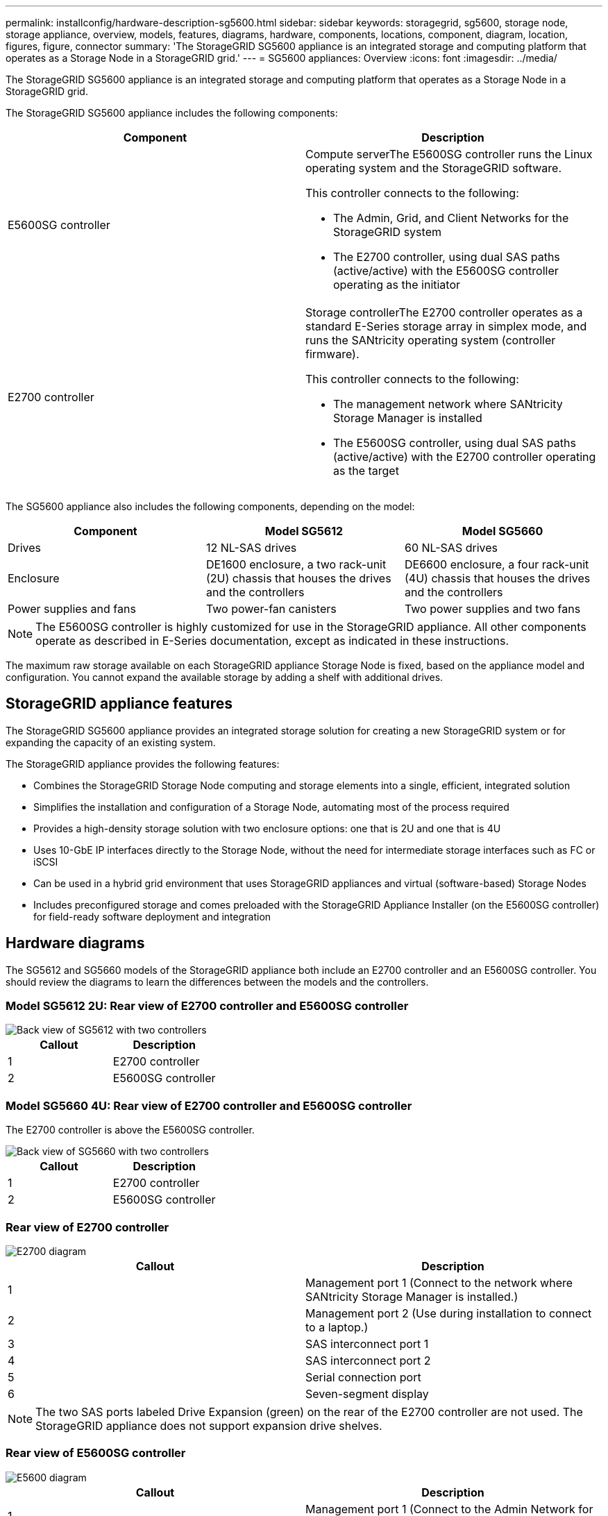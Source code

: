 ---
permalink: installconfig/hardware-description-sg5600.html
sidebar: sidebar
keywords: storagegrid, sg5600, storage node, storage appliance, overview, models, features, diagrams, hardware, components, locations, component, diagram, location, figures, figure, connector
summary: 'The StorageGRID SG5600 appliance is an integrated storage and computing platform that operates as a Storage Node in a StorageGRID grid.'
---
= SG5600 appliances: Overview
:icons: font
:imagesdir: ../media/

[.lead]
The StorageGRID SG5600 appliance is an integrated storage and computing platform that operates as a Storage Node in a StorageGRID grid.

The StorageGRID SG5600 appliance includes the following components:

[options="header"]
|===
| Component| Description
a|
E5600SG controller
a|
Compute serverThe E5600SG controller runs the Linux operating system and the StorageGRID software.

This controller connects to the following:

* The Admin, Grid, and Client Networks for the StorageGRID system
* The E2700 controller, using dual SAS paths (active/active) with the E5600SG controller operating as the initiator

a|
E2700 controller
a|
Storage controllerThe E2700 controller operates as a standard E-Series storage array in simplex mode, and runs the SANtricity operating system (controller firmware).

This controller connects to the following:

* The management network where SANtricity Storage Manager is installed
* The E5600SG controller, using dual SAS paths (active/active) with the E2700 controller operating as the target

|===
The SG5600 appliance also includes the following components, depending on the model:

[options="header"]
|===
| Component| Model SG5612| Model SG5660
a|
Drives
a|
12 NL-SAS drives
a|
60 NL-SAS drives
a|
Enclosure
a|
DE1600 enclosure, a two rack-unit (2U) chassis that houses the drives and the controllers
a|
DE6600 enclosure, a four rack-unit (4U) chassis that houses the drives and the controllers
a|
Power supplies and fans
a|
Two power-fan canisters
a|
Two power supplies and two fans
|===

NOTE: The E5600SG controller is highly customized for use in the StorageGRID appliance. All other components operate as described in E-Series documentation, except as indicated in these instructions.

The maximum raw storage available on each StorageGRID appliance Storage Node is fixed, based on the appliance model and configuration. You cannot expand the available storage by adding a shelf with additional drives.

== StorageGRID appliance features

The StorageGRID SG5600 appliance provides an integrated storage solution for creating a new StorageGRID system or for expanding the capacity of an existing system.

The StorageGRID appliance provides the following features:

* Combines the StorageGRID Storage Node computing and storage elements into a single, efficient, integrated solution
* Simplifies the installation and configuration of a Storage Node, automating most of the process required
* Provides a high-density storage solution with two enclosure options: one that is 2U and one that is 4U
* Uses 10-GbE IP interfaces directly to the Storage Node, without the need for intermediate storage interfaces such as FC or iSCSI
* Can be used in a hybrid grid environment that uses StorageGRID appliances and virtual (software-based) Storage Nodes
* Includes preconfigured storage and comes preloaded with the StorageGRID Appliance Installer (on the E5600SG controller) for field-ready software deployment and integration

== Hardware diagrams

The SG5612 and SG5660 models of the StorageGRID appliance both include an E2700 controller and an E5600SG controller. You should review the diagrams to learn the differences between the models and the controllers.

=== Model SG5612 2U: Rear view of E2700 controller and E5600SG controller

image::../media/sg5612_2u_rear_view.gif[Back view of SG5612 with two controllers]

[options="header"]
|===
| Callout| Description
a|
1
a|
E2700 controller
a|
2
a|
E5600SG controller
|===

=== Model SG5660 4U: Rear view of E2700 controller and E5600SG controller

The E2700 controller is above the E5600SG controller.

image::../media/sg5660_4u_rear_view.gif[Back view of SG5660 with two controllers]

[options="header"]
|===
| Callout| Description
a|
1
a|
E2700 controller
a|
2
a|
E5600SG controller
|===

=== Rear view of E2700 controller

image::../media/sga_controller_2700_diagram_callouts.gif[E2700 diagram]

[options="header"]
|===
| Callout| Description
a|
1
a|
Management port 1 (Connect to the network where SANtricity Storage Manager is installed.)
a|
2
a|
Management port 2 (Use during installation to connect to a laptop.)
a|
3
a|
SAS interconnect port 1
a|
4
a|
SAS interconnect port 2
a|
5
a|
Serial connection port
a|
6
a|
Seven-segment display
|===

NOTE: The two SAS ports labeled Drive Expansion (green) on the rear of the E2700 controller are not used. The StorageGRID appliance does not support expansion drive shelves.

=== Rear view of E5600SG controller

image::../media/sga_controller_5600_diagram_callouts.gif[E5600 diagram]

[options="header"]
|===
| Callout| Description
a|
1
a|
Management port 1 (Connect to the Admin Network for StorageGRID.)

a|
2
a|
Management port 2. Options:

* Bond with management port 1 for a redundant connection to the Admin Network for StorageGRID.
* Leave unwired and available for temporary local access (IP 169.254.0.1).
* During installation, use for IP configuration if DHCP-assigned IP addresses are not available.

a|
3
a|
SAS interconnect port 1
a|
4
a|
SAS interconnect port 2
a|
5
a|
Fault and Active LEDs for 10-GbE network port 1
a|
6
a|
Fault and Active LEDs for 10-GbE network port 2
a|
7
a|
Fault and Active LEDs for 10-GbE network port 3
a|
8
a|
Fault and Active LEDs for 10-GbE network port 4
a|
9
a|
Needs Attention LED
a|
10
a|
Seven-segment display
a|
11
a|
10-GbE network port 1
a|
12
a|
10-GbE network port 2
a|
13
a|
10-GbE network port 3
a|
14
a|
10-GbE network port 4
|===

NOTE: The host interface card (HIC) on the StorageGRID appliance E5600SG controller supports only 10-Gb Ethernet connections. It cannot be used for iSCSI connections.
